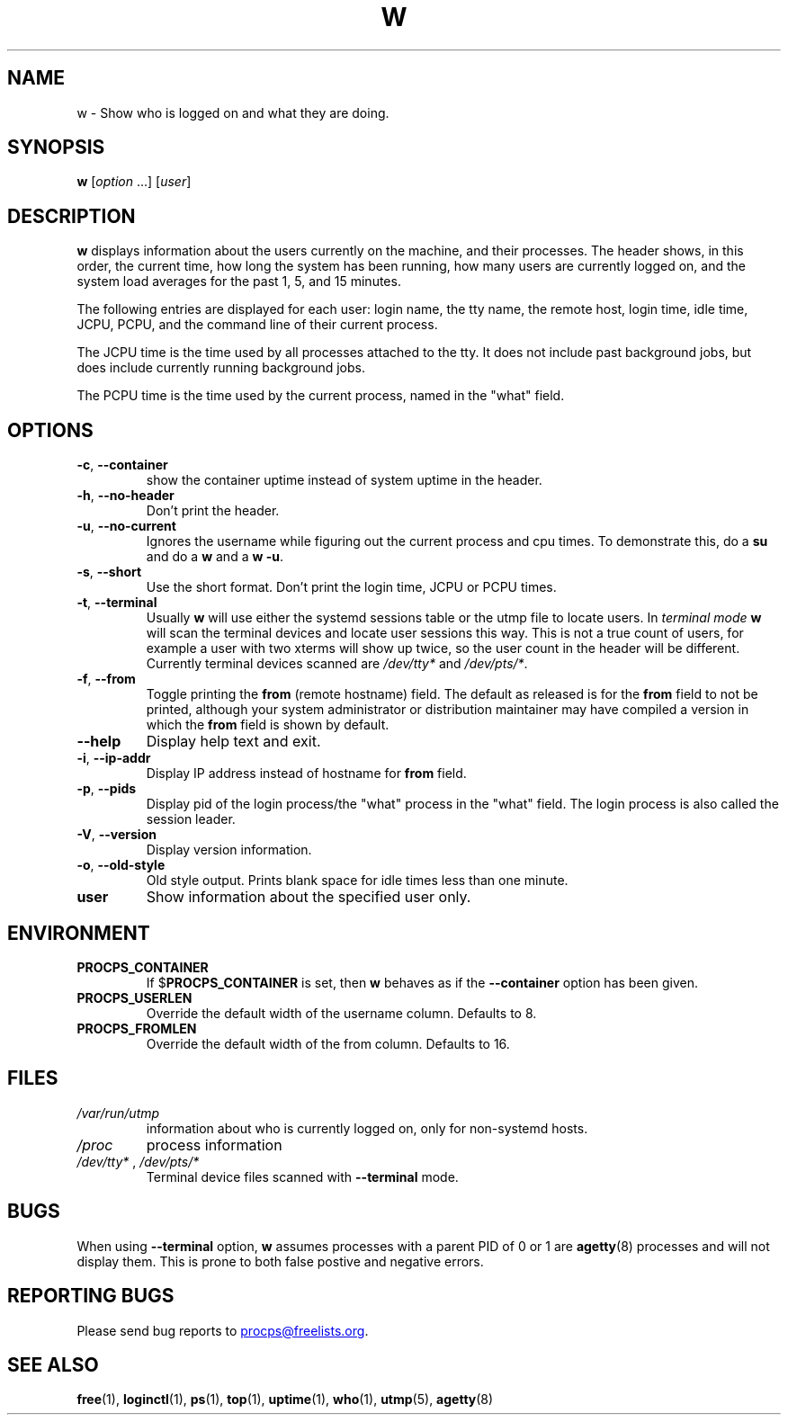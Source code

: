 .\"
.\" Copyright (c) 2009-2025 Craig Small <csmall@dropbear.xyz>
.\" Copyright (c) 2015-2024 Jim Warner <james.warner@comcast.net>
.\" Copyright (c) 2012-2013 Jaromir Capik <jcapik@redhat.com>
.\" Copyright (c) 2011-2012 Sami Kerola <kerolasa@iki.fi>
.\" Copyright (c) 2002-2004 Albert Cahalan
.\"
.\" This program is free software; you can redistribute it and/or modify
.\" it under the terms of the GNU General Public License as published by
.\" the Free Software Foundation; either version 2 of the License, or
.\" (at your option) any later version.
.\"
.\"
.TH W 1 2025-02-19 procps-ng
.SH NAME
w \- Show who is logged on and what they are doing.
.SH SYNOPSIS
.B w
.RI [ option " .\|.\|.\&]"
.RI [ user ]
.SH DESCRIPTION
.B w
displays information about the users currently on the machine, and their
processes.  The header shows, in this order, the current time, how long the
system has been running, how many users are currently logged on, and the
system load averages for the past 1, 5, and 15 minutes.
.PP
The following entries are displayed for each user: login name, the tty name,
the remote host, login time, idle time, JCPU, PCPU, and the command line of
their current process.
.PP
The JCPU time is the time used by all processes attached to the tty.  It does
not include past background jobs, but does include currently running
background jobs.
.PP
The PCPU time is the time used by the current process, named in the "what"
field.
.SH OPTIONS
.TP
\fB\-c\fR, \fB\-\-container\fR
show the container uptime instead of system uptime in the header.
.TP
\fB\-h\fR, \fB\-\-no\-header\fR
Don't print the header.
.TP
\fB\-u\fR, \fB\-\-no\-current\fR
Ignores the username while figuring out the
current process and cpu times.  To demonstrate this, do a
.B su
and do a
.B w
and a
.BR "w \-u".
.TP
\fB\-s\fR, \fB\-\-short\fR
Use the short format.  Don't print the login time, JCPU or PCPU times.
.TP
\fB\-t\fR, \fB\-\-terminal\fR
Usually
.B w
will use either the systemd sessions table or the utmp file to locate users.
In \fIterminal mode\fR
.B w
will scan the terminal devices and locate user sessions this way. This is not
a true count of users, for example a user with two xterms will show up twice,
so the user count in the header will be different. Currently terminal devices
scanned are \fI/dev/tty*\fR and \fI/dev/pts/*\fR.
.TP
\fB\-f\fR, \fB\-\-from\fR
Toggle printing the
.B from
(remote hostname) field.  The default as released is for the
.B from
field to not be printed, although your system administrator or distribution
maintainer may have compiled a version in which the
.B from
field is shown by default.
.TP
\fB\-\-help\fR
Display help text and exit.
.TP
\fB\-i\fR, \fB\-\-ip\-addr\fR
Display IP address instead of hostname for \fBfrom\fR field.
.TP
\fB\-p\fR, \fB\-\-pids\fR
Display pid of the login process/the "what" process in the "what" field.
The login process is also called the session leader.
.TP
\fB\-V\fR, \fB\-\-version\fR
Display version information.
.TP
\fB\-o\fR, \fB\-\-old\-style\fR
Old style output.  Prints blank space for idle times less than one minute.
.TP
.B "user "
Show information about the specified user only.
.SH ENVIRONMENT
.TP
.B PROCPS_CONTAINER
If $\fBPROCPS_CONTAINER\fR is set, then \fBw\fR behaves as if the \fB\-\-container\fR option has been given.
.TP
.B PROCPS_USERLEN
Override the default width of the username column.  Defaults to 8.
.TP
.B PROCPS_FROMLEN
Override the default width of the from column.  Defaults to 16.
.SH FILES
.TP
.I /var/run/utmp
information about who is currently logged on, only for non-systemd hosts.
.TP
.I /proc
process information
.TP
.IR /dev/tty* " , " /dev/pts/*
Terminal device files scanned with \fB\-\-terminal\fR mode.
.SH BUGS
When using \fB\-\-terminal\fP option,
.B w
assumes processes with a parent PID of 0 or 1 are
.BR agetty (8)
processes and will not display them. This is prone to both false postive
and negative errors.
.SH REPORTING BUGS
Please send bug reports to
.MT procps@freelists.org
.ME .
.SH SEE ALSO
.BR free (1),
.BR loginctl (1),
.BR ps (1),
.BR top (1),
.BR uptime (1),
.BR who (1),
.BR utmp (5),
.BR agetty (8)
